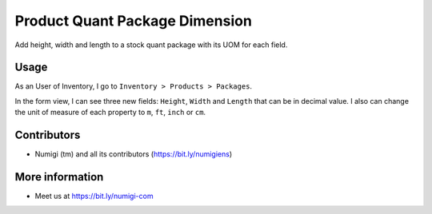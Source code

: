 Product Quant Package Dimension
===============================
Add height, width and length to a stock quant package with its UOM for each field.

Usage
-----
As an User of Inventory, I go to ``Inventory > Products > Packages``.

.. image:: ./static/description/stock_quant_package_menu.png

In the form view, I can see three new fields: ``Height``, ``Width`` and ``Length`` that can be in decimal value.
I also can change the unit of measure of each property to ``m``, ``ft``, ``inch`` or ``cm``.

.. image:: ./static/description/stock_quant_package_dimension.png

Contributors
------------
* Numigi (tm) and all its contributors (https://bit.ly/numigiens)

More information
----------------
* Meet us at https://bit.ly/numigi-com
